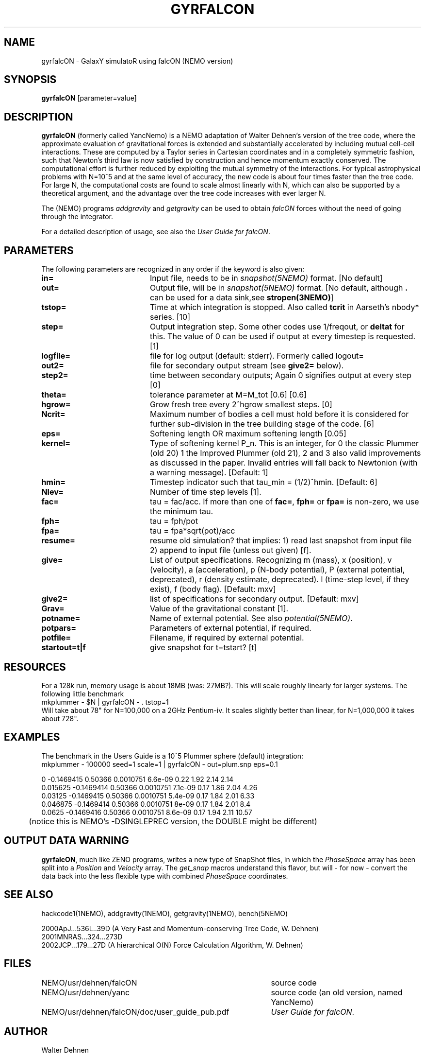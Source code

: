 .TH GYRFALCON 1NEMO "5 April 2004"
.SH NAME
gyrfalcON \- GalaxY simulatoR using falcON (NEMO version)
.SH SYNOPSIS
\fBgyrfalcON\fP [parameter=value]
.SH DESCRIPTION
\fBgyrfalcON\fP (formerly called YancNemo) is a 
NEMO adaptation of Walter Dehnen's version of the 
tree code, where the approximate evaluation of gravitational forces is
extended and substantially accelerated by including mutual cell-cell
interactions. These are computed by a Taylor series in Cartesian coordinates
and in a completely symmetric fashion, such that Newton's third law is now
satisfied by construction and hence momentum exactly conserved. The
computational effort is further reduced by exploiting the mutual symmetry of
the interactions. For typical astrophysical problems with N=10^5 and at the
same level of accuracy, the new code is about four times faster than the tree
code. For large N, the computational costs are found to scale almost linearly
with N, which can also be supported by a theoretical argument, and the
advantage over the tree code increases with ever larger N.
.PP
The (NEMO) programs \fIaddgravity\fP and  \fIgetgravity\fP can be used
to obtain \fIfalcON\fP forces without the need of going through the integrator.
.PP
For a detailed description of usage, see also the \fIUser Guide for falcON\fP.
.SH PARAMETERS
The following parameters are recognized in any order if the keyword
is also given:
.TP 20
\fBin=\fP
Input file, needs to be in \fIsnapshot(5NEMO)\fP format. 
[No default]
.TP
\fBout=\fP
Output file, will be in \fIsnapshot(5NEMO)\fP format. 
[No default, although \fB.\fP can be used for a data sink,see \fPstropen(3NEMO)\fP]
.TP
\fBtstop=\fP
Time at which integration is stopped. Also called \fBtcrit\fP in
Aarseth's nbody* series. [10]     
.TP
\fBstep=\fP
Output integration step. Some other codes use 1/freqout, or \fBdeltat\fP for this.
The value of 0 can be used if output at every timestep is requested.
[1]    
.TP
\fBlogfile=\fP
file for log output (default: stderr). Formerly called logout=
.TP
\fBout2=\fP
file for secondary output stream (see \fBgive2=\fP below).
.TP
\fBstep2=\fP
time between secondary outputs; Again 0 signifies output at every step  [0]    
.TP
\fBtheta=\fP
tolerance parameter at M=M_tot [0.6]
[0.6]
.TP
\fBhgrow=\fP
Grow fresh tree every 2^hgrow smallest steps. [0]
.TP
\fBNcrit=\fP
Maximum number of bodies a cell must
hold before it is considered for further sub-division in the tree building
stage of the code. [6]
.TP
\fBeps=\fP
Softening length OR maximum softening length [0.05]     
.TP
\fBkernel=\fP
Type of softening kernel P_n. This is an integer, for 0 the classic Plummer (old 20)
1 the Improved Plummer (old 21), 2 and 3 also valid improvements as 
discussed in the paper. Invalid entries will fall back to
Newtonion (with a warning message). 
[Default: 1]
.TP
\fBhmin=\fP
Timestep indicator such that tau_min = (1/2)^hmin. [Default: 6] 
.TP
\fBNlev=\fP
Number of time step levels [1].
.TP
\fBfac=\fP
tau = fac/acc. If more than one of \fBfac=\fP, \fBfph=\fP or 
\fBfpa=\fP is non-zero, we use the minimum tau.
.TP
\fBfph=\fP
tau = fph/pot
.TP
\fBfpa=\fP
tau = fpa*sqrt(pot)/acc
.TP
\fBresume=\fP
resume old simulation?  that implies:
1) read last snapshot from input file
2) append to input file (unless out given)          
[f].
.TP
\fBgive=\fP
List of output specifications. Recognizing
m (mass), x (position), v (velocity), a (acceleration), p (N-body potential),
P (external potential, deprecated), r (density estimate, deprecated). 
l (time-step level, if they exist), f (body flag).
[Default: mxv]
.TP
\fBgive2=\fP
list of specifications for secondary output.
[Default: mxv]
.TP
\fBGrav=\fP
Value of the gravitational constant [1].
.TP
\fBpotname=\fP
Name of external potential. See also \fIpotential(5NEMO)\fP.
.TP
\fBpotpars=\fP
Parameters of external potential, if required.
.TP
\fBpotfile=\fP
Filename, if required by external potential.
.TP
\fBstartout=t|f\fP
give snapshot for t=tstart? [t]
.SH RESOURCES
For a 128k run, memory usage is about 18MB (was: 27MB?). This will scale roughly
linearly for larger systems. The following little benchmark 
.nf
	mkplummer - $N | gyrfalcON - . tstop=1
.fi
Will take about 78" for N=100,000 on a 2GHz Pentium-iv. It
scales slightly better than linear, for N=1,000,000 it takes
about 728".
.SH EXAMPLES
The benchmark in the Users Guide is a 10^5 Plummer sphere (default) integration:
.nf
	mkplummer - 100000 seed=1 scale=1 | gyrfalcON - out=plum.snp eps=0.1 

 0          -0.1469415    0.50366 0.0010751  6.6e-09  0.22   1.92       2.14      2.14
 0.015625   -0.1469414    0.50366 0.0010751  7.1e-09  0.17   1.86       2.04      4.26
 0.03125    -0.1469415    0.50366 0.0010751  5.4e-09  0.17   1.84       2.01      6.33
 0.046875   -0.1469414    0.50366 0.0010751  8e-09    0.17   1.84       2.01       8.4
 0.0625     -0.1469416    0.50366 0.0010751  8.6e-09  0.17   1.94       2.11     10.57
....

	(notice this is NEMO's  -DSINGLEPREC  version, the DOUBLE might be different)
.fi
.SH OUTPUT DATA WARNING
\fBgyrfalcON\fP, much like ZENO programs, writes a new type of SnapShot files,
in which the \fIPhaseSpace\fP array has been split into a
\fIPosition\fP and \fIVelocity\fP array. The \fIget_snap\fP macros 
understand this flavor, but will - for now - convert the data back
into the less flexible type with combined \fIPhaseSpace\fP coordinates.
.SH SEE ALSO
hackcode1(1NEMO), addgravity(1NEMO), getgravity(1NEMO), bench(5NEMO)
.PP
.nf
2000ApJ...536L..39D (A Very Fast and Momentum-conserving Tree Code, W. Dehnen)
2001MNRAS...324...273D
2002JCP...179...27D (A hierarchical O(N) Force Calculation Algorithm, W. Dehnen)
.fi
.SH FILES
.ta +5i
.nf
NEMO/usr/dehnen/falcON	source code
NEMO/usr/dehnen/yanc	source code (an old version, named YancNemo)
NEMO/usr/dehnen/falcON/doc/user_guide_pub.pdf	\fIUser Guide for falcON\fP.
.fi
.SH AUTHOR
Walter Dehnen
.SH UPDATE HISTORY
.nf
.ta +1.0i +4.0i
29-May-01	V1.0 manual written, at GH-2001 workshop at INAOE 	PJT
13-jun-01	1.0.2: added Ncrit
16-nov-01	1.0.15: aligned man page with actual code	PJT
4-jun-02	added theta=, and corrected log/linear statement	PJT
13-jun-02	1.2: imported into NEMO 	PJT
2-jan-03		1.5: renamed YancNemo to gyrfalcON, (WD version 091202) 	PJT
28-jul-03	1.6.1: also for gcc 3.3 (WD version 280703)	PJT
.fi
